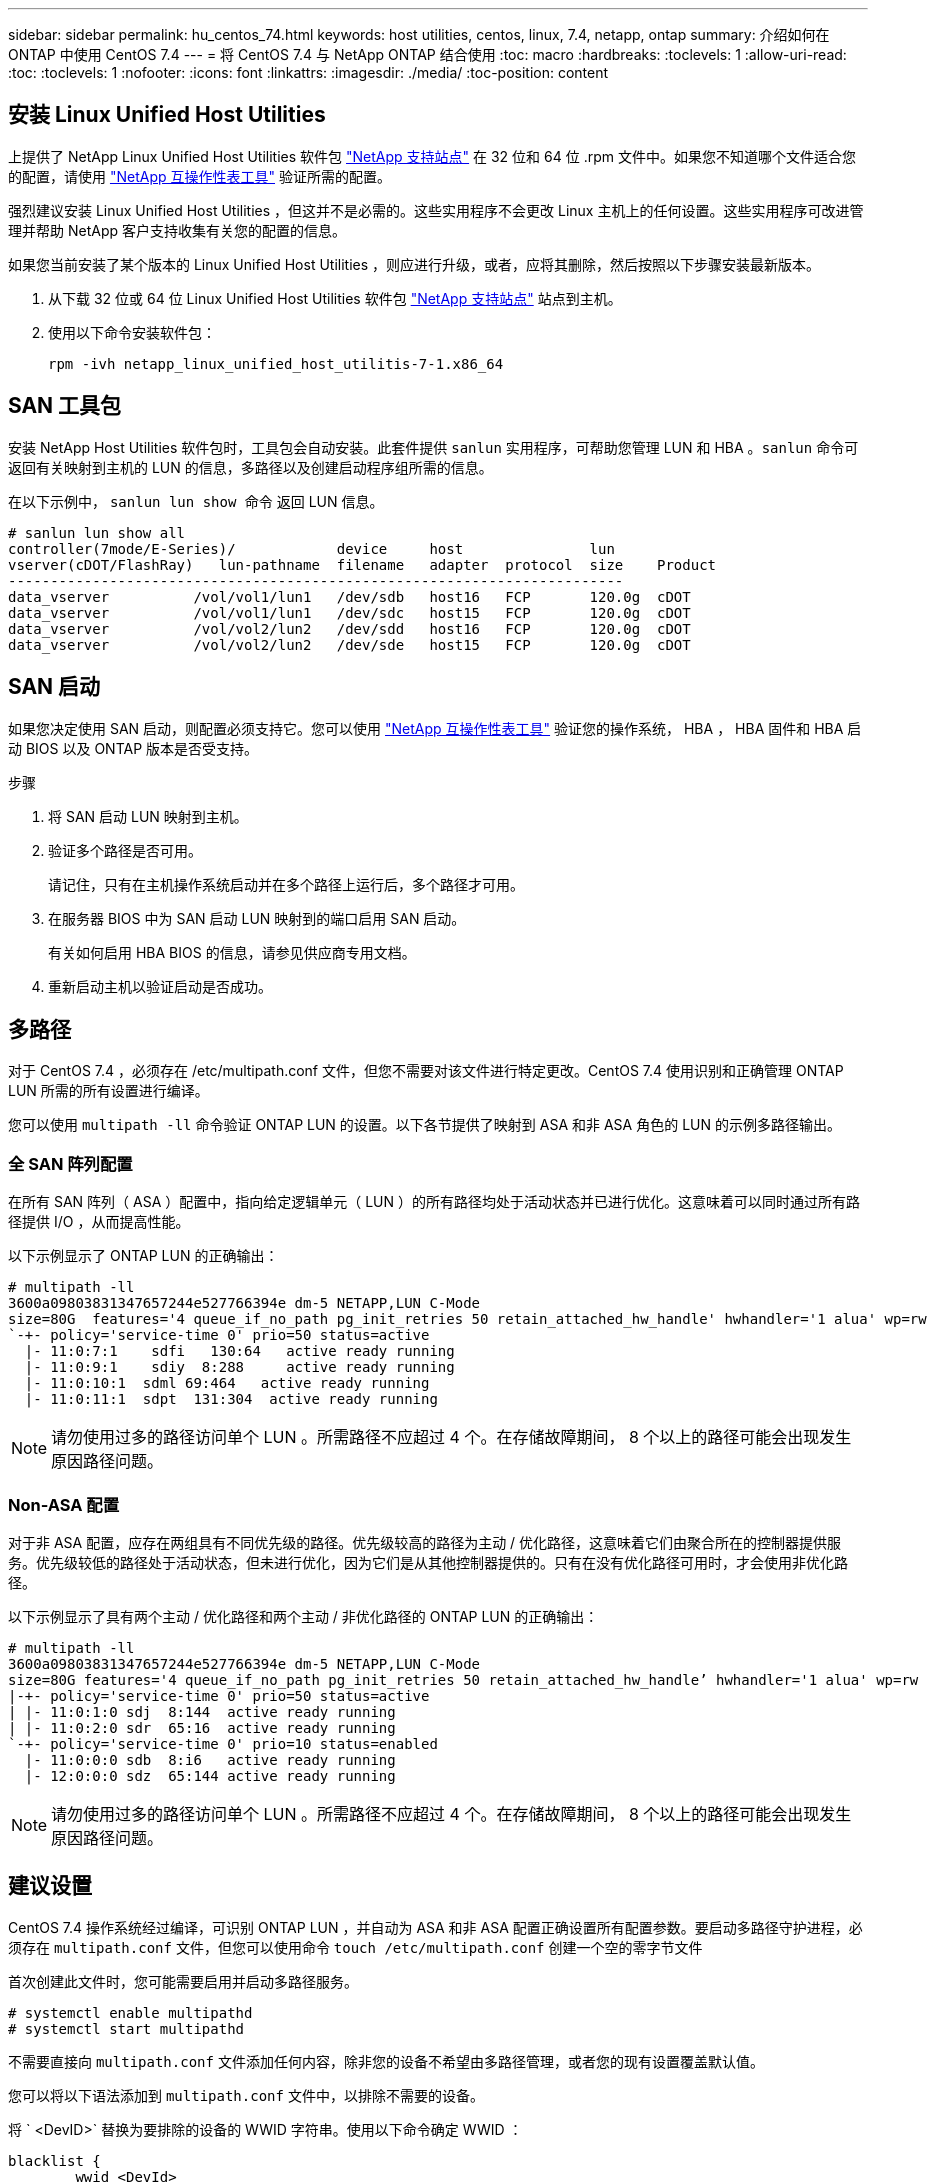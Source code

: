 ---
sidebar: sidebar 
permalink: hu_centos_74.html 
keywords: host utilities, centos, linux, 7.4, netapp, ontap 
summary: 介绍如何在 ONTAP 中使用 CentOS 7.4 
---
= 将 CentOS 7.4 与 NetApp ONTAP 结合使用
:toc: macro
:hardbreaks:
:toclevels: 1
:allow-uri-read: 
:toc: 
:toclevels: 1
:nofooter: 
:icons: font
:linkattrs: 
:imagesdir: ./media/
:toc-position: content




== 安装 Linux Unified Host Utilities

上提供了 NetApp Linux Unified Host Utilities 软件包 link:https://mysupport.netapp.com/NOW/cgi-bin/software/?product=Host+Utilities+-+SAN&platform=Linux["NetApp 支持站点"^] 在 32 位和 64 位 .rpm 文件中。如果您不知道哪个文件适合您的配置，请使用 link:https://mysupport.netapp.com/matrix/#welcome["NetApp 互操作性表工具"^] 验证所需的配置。

强烈建议安装 Linux Unified Host Utilities ，但这并不是必需的。这些实用程序不会更改 Linux 主机上的任何设置。这些实用程序可改进管理并帮助 NetApp 客户支持收集有关您的配置的信息。

如果您当前安装了某个版本的 Linux Unified Host Utilities ，则应进行升级，或者，应将其删除，然后按照以下步骤安装最新版本。

. 从下载 32 位或 64 位 Linux Unified Host Utilities 软件包 link:https://mysupport.netapp.com/NOW/cgi-bin/software/?product=Host+Utilities+-+SAN&platform=Linux["NetApp 支持站点"^] 站点到主机。
. 使用以下命令安装软件包：
+
`rpm -ivh netapp_linux_unified_host_utilitis-7-1.x86_64`





== SAN 工具包

安装 NetApp Host Utilities 软件包时，工具包会自动安装。此套件提供 `sanlun` 实用程序，可帮助您管理 LUN 和 HBA 。`sanlun` 命令可返回有关映射到主机的 LUN 的信息，多路径以及创建启动程序组所需的信息。

在以下示例中， `sanlun lun show 命令` 返回 LUN 信息。

[listing]
----
# sanlun lun show all
controller(7mode/E-Series)/            device     host               lun
vserver(cDOT/FlashRay)   lun-pathname  filename   adapter  protocol  size    Product
-------------------------------------------------------------------------
data_vserver          /vol/vol1/lun1   /dev/sdb   host16   FCP       120.0g  cDOT
data_vserver          /vol/vol1/lun1   /dev/sdc   host15   FCP       120.0g  cDOT
data_vserver          /vol/vol2/lun2   /dev/sdd   host16   FCP       120.0g  cDOT
data_vserver          /vol/vol2/lun2   /dev/sde   host15   FCP       120.0g  cDOT
----


== SAN 启动

如果您决定使用 SAN 启动，则配置必须支持它。您可以使用 link:https://mysupport.netapp.com/matrix/imt.jsp?components=79384;&solution=1&isHWU&src=IMT["NetApp 互操作性表工具"^] 验证您的操作系统， HBA ， HBA 固件和 HBA 启动 BIOS 以及 ONTAP 版本是否受支持。

.步骤
. 将 SAN 启动 LUN 映射到主机。
. 验证多个路径是否可用。
+
请记住，只有在主机操作系统启动并在多个路径上运行后，多个路径才可用。

. 在服务器 BIOS 中为 SAN 启动 LUN 映射到的端口启用 SAN 启动。
+
有关如何启用 HBA BIOS 的信息，请参见供应商专用文档。

. 重新启动主机以验证启动是否成功。




== 多路径

对于 CentOS 7.4 ，必须存在 /etc/multipath.conf 文件，但您不需要对该文件进行特定更改。CentOS 7.4 使用识别和正确管理 ONTAP LUN 所需的所有设置进行编译。

您可以使用 `multipath -ll` 命令验证 ONTAP LUN 的设置。以下各节提供了映射到 ASA 和非 ASA 角色的 LUN 的示例多路径输出。



=== 全 SAN 阵列配置

在所有 SAN 阵列（ ASA ）配置中，指向给定逻辑单元（ LUN ）的所有路径均处于活动状态并已进行优化。这意味着可以同时通过所有路径提供 I/O ，从而提高性能。

以下示例显示了 ONTAP LUN 的正确输出：

[listing]
----
# multipath -ll
3600a09803831347657244e527766394e dm-5 NETAPP,LUN C-Mode
size=80G  features='4 queue_if_no_path pg_init_retries 50 retain_attached_hw_handle' hwhandler='1 alua' wp=rw
`-+- policy='service-time 0' prio=50 status=active
  |- 11:0:7:1    sdfi   130:64   active ready running
  |- 11:0:9:1    sdiy  8:288     active ready running
  |- 11:0:10:1  sdml 69:464   active ready running
  |- 11:0:11:1  sdpt  131:304  active ready running
----

NOTE: 请勿使用过多的路径访问单个 LUN 。所需路径不应超过 4 个。在存储故障期间， 8 个以上的路径可能会出现发生原因路径问题。



=== Non-ASA 配置

对于非 ASA 配置，应存在两组具有不同优先级的路径。优先级较高的路径为主动 / 优化路径，这意味着它们由聚合所在的控制器提供服务。优先级较低的路径处于活动状态，但未进行优化，因为它们是从其他控制器提供的。只有在没有优化路径可用时，才会使用非优化路径。

以下示例显示了具有两个主动 / 优化路径和两个主动 / 非优化路径的 ONTAP LUN 的正确输出：

[listing]
----
# multipath -ll
3600a09803831347657244e527766394e dm-5 NETAPP,LUN C-Mode
size=80G features='4 queue_if_no_path pg_init_retries 50 retain_attached_hw_handle’ hwhandler='1 alua' wp=rw
|-+- policy='service-time 0' prio=50 status=active
| |- 11:0:1:0 sdj  8:144  active ready running
| |- 11:0:2:0 sdr  65:16  active ready running
`-+- policy='service-time 0' prio=10 status=enabled
  |- 11:0:0:0 sdb  8:i6   active ready running
  |- 12:0:0:0 sdz  65:144 active ready running
----

NOTE: 请勿使用过多的路径访问单个 LUN 。所需路径不应超过 4 个。在存储故障期间， 8 个以上的路径可能会出现发生原因路径问题。



== 建议设置

CentOS 7.4 操作系统经过编译，可识别 ONTAP LUN ，并自动为 ASA 和非 ASA 配置正确设置所有配置参数。要启动多路径守护进程，必须存在 `multipath.conf` 文件，但您可以使用命令 `touch /etc/multipath.conf` 创建一个空的零字节文件

首次创建此文件时，您可能需要启用并启动多路径服务。

[listing]
----
# systemctl enable multipathd
# systemctl start multipathd
----
不需要直接向 `multipath.conf` 文件添加任何内容，除非您的设备不希望由多路径管理，或者您的现有设置覆盖默认值。

您可以将以下语法添加到 `multipath.conf` 文件中，以排除不需要的设备。

将 ` <DevID>` 替换为要排除的设备的 WWID 字符串。使用以下命令确定 WWID ：

....
blacklist {
        wwid <DevId>
        devnode "^(ram|raw|loop|fd|md|dm-|sr|scd|st)[0-9]*"
        devnode "^hd[a-z]"
        devnode "^cciss.*"
}
....
在此示例中， `sda` 是需要列入黑名单的本地 SCSI 磁盘。

.步骤
. 运行以下命令以确定 WWID ：
+
....
# /lib/udev/scsi_id -gud /dev/sda
360030057024d0730239134810c0cb833
....
. 将此 WWID 添加到 ` /etc/multipath.conf` 中的黑名单 stanza 中：
+
....
blacklist {
     wwid   360030057024d0730239134810c0cb833
     devnode "^(ram|raw|loop|fd|md|dm-|sr|scd|st)[0-9]*"
     devnode "^hd[a-z]"
     devnode "^cciss.*"
}
....


您应始终检查 ` /etc/multipath.conf` 文件中的原有设置，尤其是默认部分中的原有设置，这些设置可能会覆盖默认设置。

下表显示了 ONTAP LUN 的严重 `multipathd` 参数以及所需值。如果某个主机已从其他供应商连接到 LUN ，并且这些参数中的任何一个被覆盖，则需要在 `multipath.conf` 中稍后使用 stantzas 进行更正，该 stantzas 专门应用于 ONTAP LUN 。如果不执行此操作， ONTAP LUN 可能无法按预期工作。只有在与 NetApp 和 / 或操作系统供应商协商后，才应覆盖这些默认值，并且只有在完全了解影响的情况下才应覆盖这些默认值。

[cols="2*"]
|===
| 参数 | 正在设置 ... 


| detect_prio | 是的。 


| dev_los_TMO | " 无限 " 


| 故障恢复 | 即时 


| fast_io_fail_sMO | 5. 


| features | "3 queue_if_no_path pG_init_retries 50" 


| flush_on_last_del | 是的。 


| 硬件处理程序 | 0 


| no_path_retry | 队列 


| path_checker | "TUR" 


| path_grouping_policy | "Group_by-prio" 


| path_selector | " 服务时间 0" 


| Polling interval | 5. 


| PRIO | ONTAP 


| 产品 | lun.* 


| Retain Attached Hw_handler | 是的。 


| rr_weight | " 统一 " 


| user_friendly_names | 否 


| 供应商 | NetApp 
|===
以下示例显示了如何更正被覆盖的默认值。在这种情况下， `multipath.conf` 文件会为 `path_checker` 和 `no_path_retry` 定义与 ONTAP LUN 不兼容的值。如果由于其他 SAN 阵列仍连接到主机而无法删除这些参数，则可以专门针对具有设备实例的 ONTAP LUN 更正这些参数。

[listing]
----
defaults {
   path_checker      readsector0
   no_path_retry      fail
}

devices {
   device {
      vendor         "NETAPP  "
      product         "LUN.*"
      no_path_retry     queue
      path_checker      tur
   }
}
----


=== KVM 设置

您也可以使用建议的设置来配置基于内核的虚拟机（ KVM ）。由于 LUN 已映射到虚拟机管理程序，因此配置 KVM 不需要进行任何更改。



== 已知问题和限制

有关 CentOS （ Red Hat 兼容内核）的已知问题，请参见 link:hu_rhel_74.html#known-problems-and-limitations["已知问题"] 适用于 Red Hat Enterprise Linux （ RHEL ） 7.4 。



== 发行说明



=== ASM 镜像

ASM镜像可能需要更改Linux多路径设置、以使ASM能够识别问题并切换到备用故障组。ONTAP 上的大多数 ASM 配置都使用外部冗余，这意味着数据保护由外部阵列提供，并且 ASM 不会镜像数据。某些站点使用正常冗余的 ASM 来提供双向镜像，通常在不同站点之间进行镜像。请参见 link:https://www.netapp.com/us/media/tr-3633.pdf["基于 ONTAP 的 Oracle 数据库"^] 了解更多信息。
